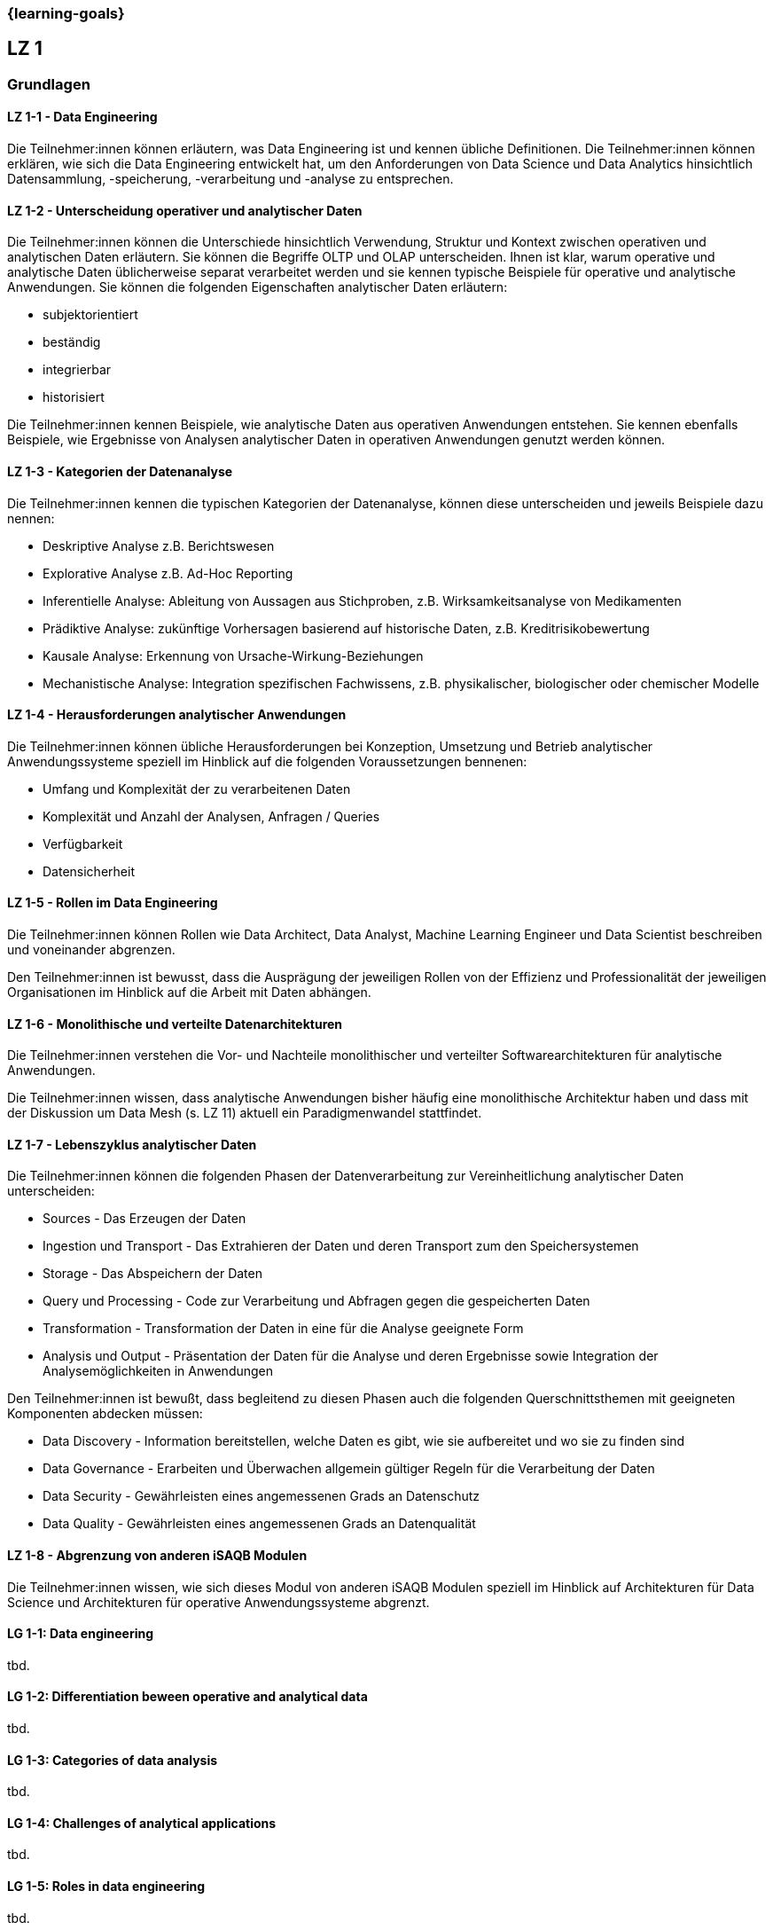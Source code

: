 === {learning-goals}

## LZ 1
### Grundlagen

// tag::DE[]
[[LZ-1-1]]
==== LZ 1-1 - Data Engineering
Die Teilnehmer:innen können erläutern, was Data Engineering ist und kennen übliche Definitionen. Die Teilnehmer:innen können erklären, wie sich die Data Engineering entwickelt hat, um den Anforderungen von Data Science und Data Analytics hinsichtlich Datensammlung, -speicherung, -verarbeitung und -analyse zu entsprechen.

[[LZ-1-2]]
==== LZ 1-2 - Unterscheidung operativer und analytischer Daten
Die Teilnehmer:innen können die Unterschiede hinsichtlich Verwendung, Struktur und Kontext zwischen operativen und analytischen Daten erläutern. Sie können die Begriffe OLTP und OLAP unterscheiden. Ihnen ist klar, warum operative und analytische Daten üblicherweise separat verarbeitet werden und sie kennen typische Beispiele für operative und analytische Anwendungen.     
Sie können die folgenden Eigenschaften analytischer Daten erläutern:

- subjektorientiert
- beständig
- integrierbar
- historisiert

Die Teilnehmer:innen kennen Beispiele, wie analytische Daten aus operativen Anwendungen entstehen. Sie kennen ebenfalls Beispiele, wie Ergebnisse von Analysen analytischer Daten in operativen Anwendungen genutzt werden können.

[[LZ-1-3]]
==== LZ 1-3 - Kategorien der Datenanalyse
Die Teilnehmer:innen kennen die typischen Kategorien der Datenanalyse, können diese unterscheiden und jeweils Beispiele dazu nennen:

- Deskriptive Analyse z.B. Berichtswesen
- Explorative Analyse z.B. Ad-Hoc Reporting
- Inferentielle Analyse: Ableitung von Aussagen aus Stichproben, z.B. Wirksamkeitsanalyse von Medikamenten 
- Prädiktive Analyse: zukünftige Vorhersagen basierend auf historische Daten, z.B. Kreditrisikobewertung
- Kausale Analyse: Erkennung von Ursache-Wirkung-Beziehungen
- Mechanistische Analyse: Integration spezifischen Fachwissens, z.B. physikalischer, biologischer oder chemischer Modelle

[[LZ-1-4]]
==== LZ 1-4 - Herausforderungen analytischer Anwendungen
Die Teilnehmer:innen können übliche Herausforderungen bei Konzeption, Umsetzung und Betrieb analytischer Anwendungssysteme speziell im Hinblick auf die folgenden Voraussetzungen bennenen:

- Umfang und Komplexität der zu verarbeitenen Daten
- Komplexität und Anzahl der Analysen, Anfragen / Queries
- Verfügbarkeit
- Datensicherheit

[[LZ-1-5]]
==== LZ 1-5 - Rollen im Data Engineering
Die Teilnehmer:innen können Rollen wie Data Architect, Data Analyst, Machine Learning Engineer und Data Scientist beschreiben und voneinander abgrenzen. 

Den Teilnehmer:innen ist bewusst, dass die Ausprägung der jeweiligen Rollen von der Effizienz und Professionalität der jeweiligen Organisationen im Hinblick auf die Arbeit mit Daten abhängen.

[[LZ-1-6]]
==== LZ 1-6 - Monolithische und verteilte Datenarchitekturen
Die Teilnehmer:innen verstehen die Vor- und Nachteile monolithischer und verteilter Softwarearchitekturen für analytische Anwendungen. 

Die Teilnehmer:innen wissen, dass analytische Anwendungen bisher häufig eine monolithische Architektur haben und dass mit der Diskussion um Data Mesh (s. LZ 11) aktuell ein Paradigmenwandel stattfindet.

[[LZ-1-7]]
==== LZ 1-7 - Lebenszyklus analytischer Daten
Die Teilnehmer:innen können die folgenden Phasen der Datenverarbeitung zur Vereinheitlichung analytischer Daten unterscheiden:

- Sources - Das Erzeugen der Daten
- Ingestion und Transport - Das Extrahieren der Daten und deren Transport zum den Speichersystemen
- Storage - Das Abspeichern der Daten
- Query und Processing - Code zur Verarbeitung und Abfragen gegen die gespeicherten Daten
- Transformation - Transformation der Daten in eine für die Analyse geeignete Form
- Analysis und Output - Präsentation der Daten für die Analyse und deren Ergebnisse sowie Integration der Analysemöglichkeiten in Anwendungen

Den Teilnehmer:innen ist bewußt, dass begleitend zu diesen Phasen auch die folgenden Querschnittsthemen mit geeigneten Komponenten abdecken müssen:

- Data Discovery - Information bereitstellen, welche Daten es gibt, wie sie aufbereitet und wo sie zu finden sind
- Data Governance - Erarbeiten und Überwachen allgemein gültiger Regeln für die Verarbeitung der Daten
- Data Security - Gewährleisten eines angemessenen Grads an Datenschutz
- Data Quality - Gewährleisten eines angemessenen Grads an Datenqualität

[[LZ-1-8]]
==== LZ 1-8 - Abgrenzung von anderen iSAQB Modulen
Die Teilnehmer:innen wissen, wie sich dieses Modul von anderen iSAQB Modulen speziell im Hinblick auf Architekturen für Data Science und Architekturen für operative Anwendungssysteme abgrenzt.

// end::DE[]

// tag::EN[]
[[LG-1-1]]
==== LG 1-1: Data engineering
tbd.

[[LG-1-2]]
==== LG 1-2: Differentiation beween operative and analytical data 
tbd.

[[LG-1-3]]
==== LG 1-3: Categories of data analysis
tbd.

[[LG-1-4]]
==== LG 1-4: Challenges of analytical applications
tbd.

[[LG-1-5]]
==== LG 1-5: Roles in  data engineering
tbd.

[[LG-1-6]]
==== LG 1-6: Monolitic and distributed data architectures
tbd.

[[LG-1-7]]
==== LG 1-7: Lifecycle of analytical data
tbd.

[[LG-1-8]]
==== LG 1-8: Distinction from other iSAQB modules
tbd.

// end::EN[]



